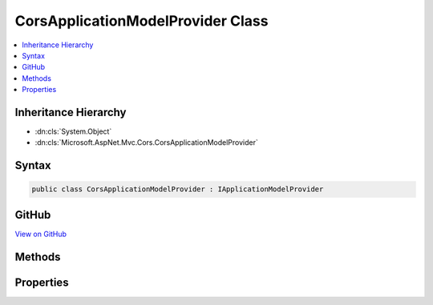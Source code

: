 

CorsApplicationModelProvider Class
==================================



.. contents:: 
   :local:







Inheritance Hierarchy
---------------------


* :dn:cls:`System.Object`
* :dn:cls:`Microsoft.AspNet.Mvc.Cors.CorsApplicationModelProvider`








Syntax
------

.. code-block:: csharp

   public class CorsApplicationModelProvider : IApplicationModelProvider





GitHub
------

`View on GitHub <https://github.com/aspnet/apidocs/blob/master/aspnet/mvc/src/Microsoft.AspNet.Mvc.Cors/CorsApplicationModelProvider.cs>`_





.. dn:class:: Microsoft.AspNet.Mvc.Cors.CorsApplicationModelProvider

Methods
-------

.. dn:class:: Microsoft.AspNet.Mvc.Cors.CorsApplicationModelProvider
    :noindex:
    :hidden:

    
    .. dn:method:: Microsoft.AspNet.Mvc.Cors.CorsApplicationModelProvider.OnProvidersExecuted(Microsoft.AspNet.Mvc.ApplicationModels.ApplicationModelProviderContext)
    
        
        
        
        :type context: Microsoft.AspNet.Mvc.ApplicationModels.ApplicationModelProviderContext
    
        
        .. code-block:: csharp
    
           public void OnProvidersExecuted(ApplicationModelProviderContext context)
    
    .. dn:method:: Microsoft.AspNet.Mvc.Cors.CorsApplicationModelProvider.OnProvidersExecuting(Microsoft.AspNet.Mvc.ApplicationModels.ApplicationModelProviderContext)
    
        
        
        
        :type context: Microsoft.AspNet.Mvc.ApplicationModels.ApplicationModelProviderContext
    
        
        .. code-block:: csharp
    
           public void OnProvidersExecuting(ApplicationModelProviderContext context)
    

Properties
----------

.. dn:class:: Microsoft.AspNet.Mvc.Cors.CorsApplicationModelProvider
    :noindex:
    :hidden:

    
    .. dn:property:: Microsoft.AspNet.Mvc.Cors.CorsApplicationModelProvider.Order
    
        
        :rtype: System.Int32
    
        
        .. code-block:: csharp
    
           public int Order { get; }
    


